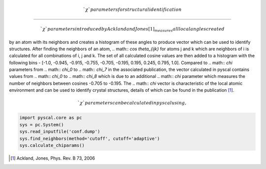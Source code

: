 
.. math:: `\chi` parameters for structural identification
---------------------------------------------------------

.. math:: `\chi` parameters introduced by Ackland and Jones [1]_ measures all local angles created
by an atom with its neighbors and creates a histogram of these angles to produce vector which can be
used to identify structures. After finding the neighbors of an atom, .. math:: `\cos \theta_{ijk}` for
atoms j and k which are neighbors of i is calculated for all combinations of i, j and k. The set of all
calculated cosine values are then added to a histogram with the following bins - [-1.0, -0.945, -0.915,
-0.755, -0.705, -0.195, 0.195, 0.245, 0.795, 1.0]. Compared to .. math:: `\chi` parameters from
.. math:: `\chi_0` to .. math:: `\chi_7` in the associated publication, the vector calculated in pyscal contains
values from .. math:: `\chi_0` to .. math:: `\chi_8` which is due to an additional .. math:: `\chi` parameter which
measures the number of neighbors between cosines -0.705 to -0.195. The .. math:: `\chi` vector is characteristic
of the local atomic environment and can be used to identify crystal structures, details of which can be found
in the publication [1]_.

.. math:: `\chi` parameters can be calculated in pyscal using,

.. code:: python

    import pyscal.core as pc
    sys = pc.System()
    sys.read_inputfile('conf.dump')
    sys.find_neighbors(method='cutoff', cutoff='adaptive')
    sys.calculate_chiparams()


.. [1] Ackland, Jones, Phys. Rev. B 73, 2006
